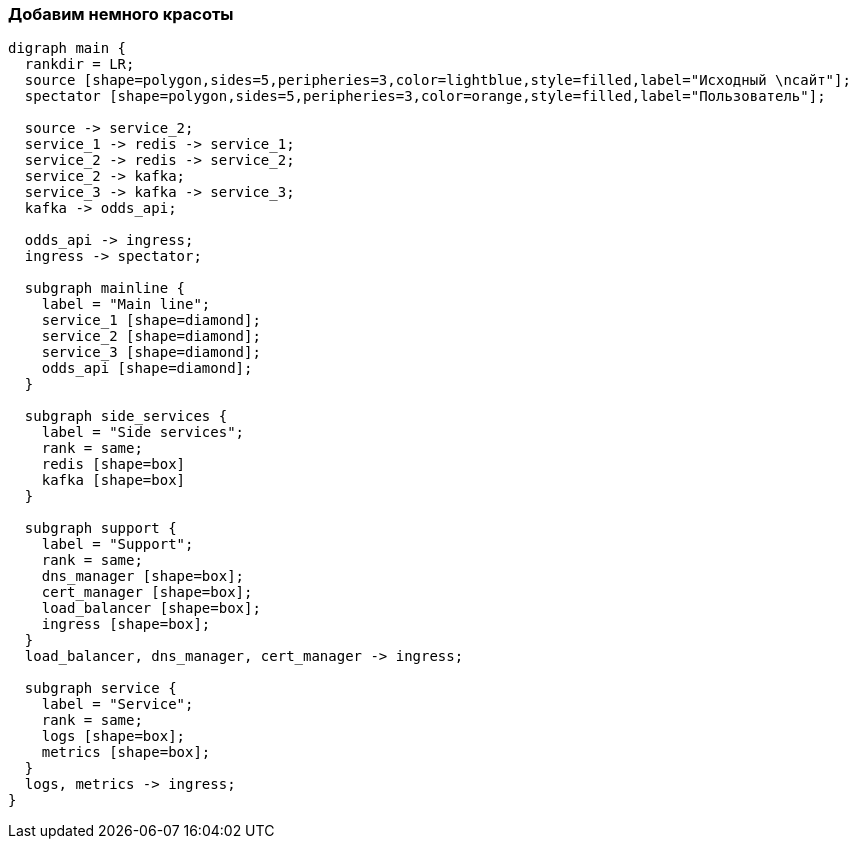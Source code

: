 :backend: revealjs
:revealjs_theme: white
:customcss: common.css
:revealjs_transition: none

=== Добавим немного красоты
["graphviz", "main_scheme1", "svg"]
---------------------------------------------------------------------
digraph main {
  rankdir = LR;
  source [shape=polygon,sides=5,peripheries=3,color=lightblue,style=filled,label="Исходный \nсайт"];
  spectator [shape=polygon,sides=5,peripheries=3,color=orange,style=filled,label="Пользователь"];

  source -> service_2;
  service_1 -> redis -> service_1;
  service_2 -> redis -> service_2;
  service_2 -> kafka;
  service_3 -> kafka -> service_3;
  kafka -> odds_api;

  odds_api -> ingress;
  ingress -> spectator;

  subgraph mainline {
    label = "Main line";
    service_1 [shape=diamond];
    service_2 [shape=diamond];
    service_3 [shape=diamond];
    odds_api [shape=diamond];
  }

  subgraph side_services {
    label = "Side services";
    rank = same;
    redis [shape=box]
    kafka [shape=box]
  }

  subgraph support {
    label = "Support";
    rank = same;
    dns_manager [shape=box];
    cert_manager [shape=box];
    load_balancer [shape=box];
    ingress [shape=box];
  }
  load_balancer, dns_manager, cert_manager -> ingress;

  subgraph service {
    label = "Service";
    rank = same;
    logs [shape=box];
    metrics [shape=box];
  }
  logs, metrics -> ingress;
}
---------------------------------------------------------------------